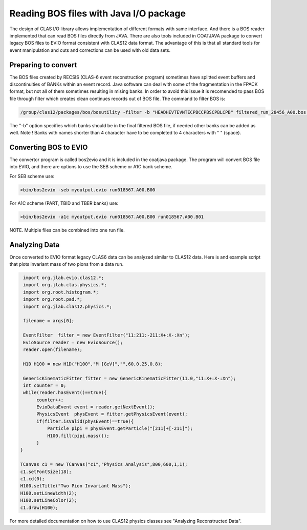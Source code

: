 
.. _clasio-bosio:

Reading BOS files with Java I/O package
***************************************

The design of CLAS I/O library allows implementation of different 
formats with same interface. And there is a BOS reader implemented
that can read BOS files directly from JAVA. There are also tools
included in COATJAVA package to convert legacy BOS files to EVIO 
format consistent with CLAS12 data format. The advantage of this
is that all standard tools for event manipulation and cuts and corrections
can be used with old data sets.


Preparing to convert
====================

The BOS files created by RECSIS (CLAS-6 event reconstruction program) sometimes
have splitted event buffers and discontinuities of BANKs within an event record.
Java software can deal with some of the fragmentation in the FPACK format, but
not all of them sometimes resulting in mising banks. In order to avoid this issue
it is recomended to pass BOS file through filter which creates clean continues
records out of BOS file. The command to filter BOS is:

.. code-block:: bash

   /group/clas12/packages/bos/bosutility -filter -b "HEADHEVTEVNTECPBCCPBSCPBLCPB" filtered_run_28456_A00.bos run_28456_A00.bos

The "-b" option specifies which banks should be in the final filtered BOS file, 
if needed other banks can be added as well. Note ! Banks with names shorter than 
4 character have to be completed to 4 characters with " " (space).


Converting BOS to EVIO
======================

The convertor program is called bos2evio and it is included in the coatjava
package. The program will convert BOS file into EVIO, and there are options
to use the SEB scheme or A1C bank scheme.

For SEB scheme use:

.. code-block:: bash

   >bin/bos2evio -seb myoutput.evio run018567.A00.B00

For A1C scheme (PART, TBID and TBER banks) use:

.. code-block:: bash

   >bin/bos2evio -a1c myoutput.evio run018567.A00.B00 run018567.A00.B01

NOTE. Multiple files can be combined into one run file.


Analyzing Data
==============

Once converted to EVIO format legacy CLAS6 data can be analyzed similar to CLAS12 
data. Here is and example script that plots invariant mass of two pions from a data 
run.

.. code-block:: java

   import org.jlab.evio.clas12.*;
   import org.jlab.clas.physics.*;
   import org.root.histogram.*;
   import org.root.pad.*;
   import org.jlab.clas12.physics.*;

   filename = args[0];

   EventFilter  filter = new EventFilter("11:211:-211:X+:X-:Xn");
   EvioSource reader = new EvioSource();
   reader.open(filename);

   H1D H100 = new H1D("H100","M [GeV]","",60,0.25,0.8);

   GenericKinematicFitter fitter = new GenericKinematicFitter(11.0,"11:X+:X-:Xn");
   int counter = 0;
   while(reader.hasEvent()==true){
        counter++;
        EvioDataEvent event = reader.getNextEvent();
        PhysicsEvent  physEvent = fitter.getPhysicsEvent(event);
        if(filter.isValid(physEvent)==true){
            Particle pipi = physEvent.getParticle("[211]+[-211]");
            H100.fill(pipi.mass());
        }
  }

  TCanvas c1 = new TCanvas("c1","Physics Analysis",800,600,1,1);
  c1.setFontSize(18);
  c1.cd(0);
  H100.setTitle("Two Pion Invariant Mass");
  H100.setLineWidth(2);
  H100.setLineColor(2);
  c1.draw(H100);


For more detailed documentation on how to use CLAS12 physics classes see "Analyzing Reconstructed Data".
